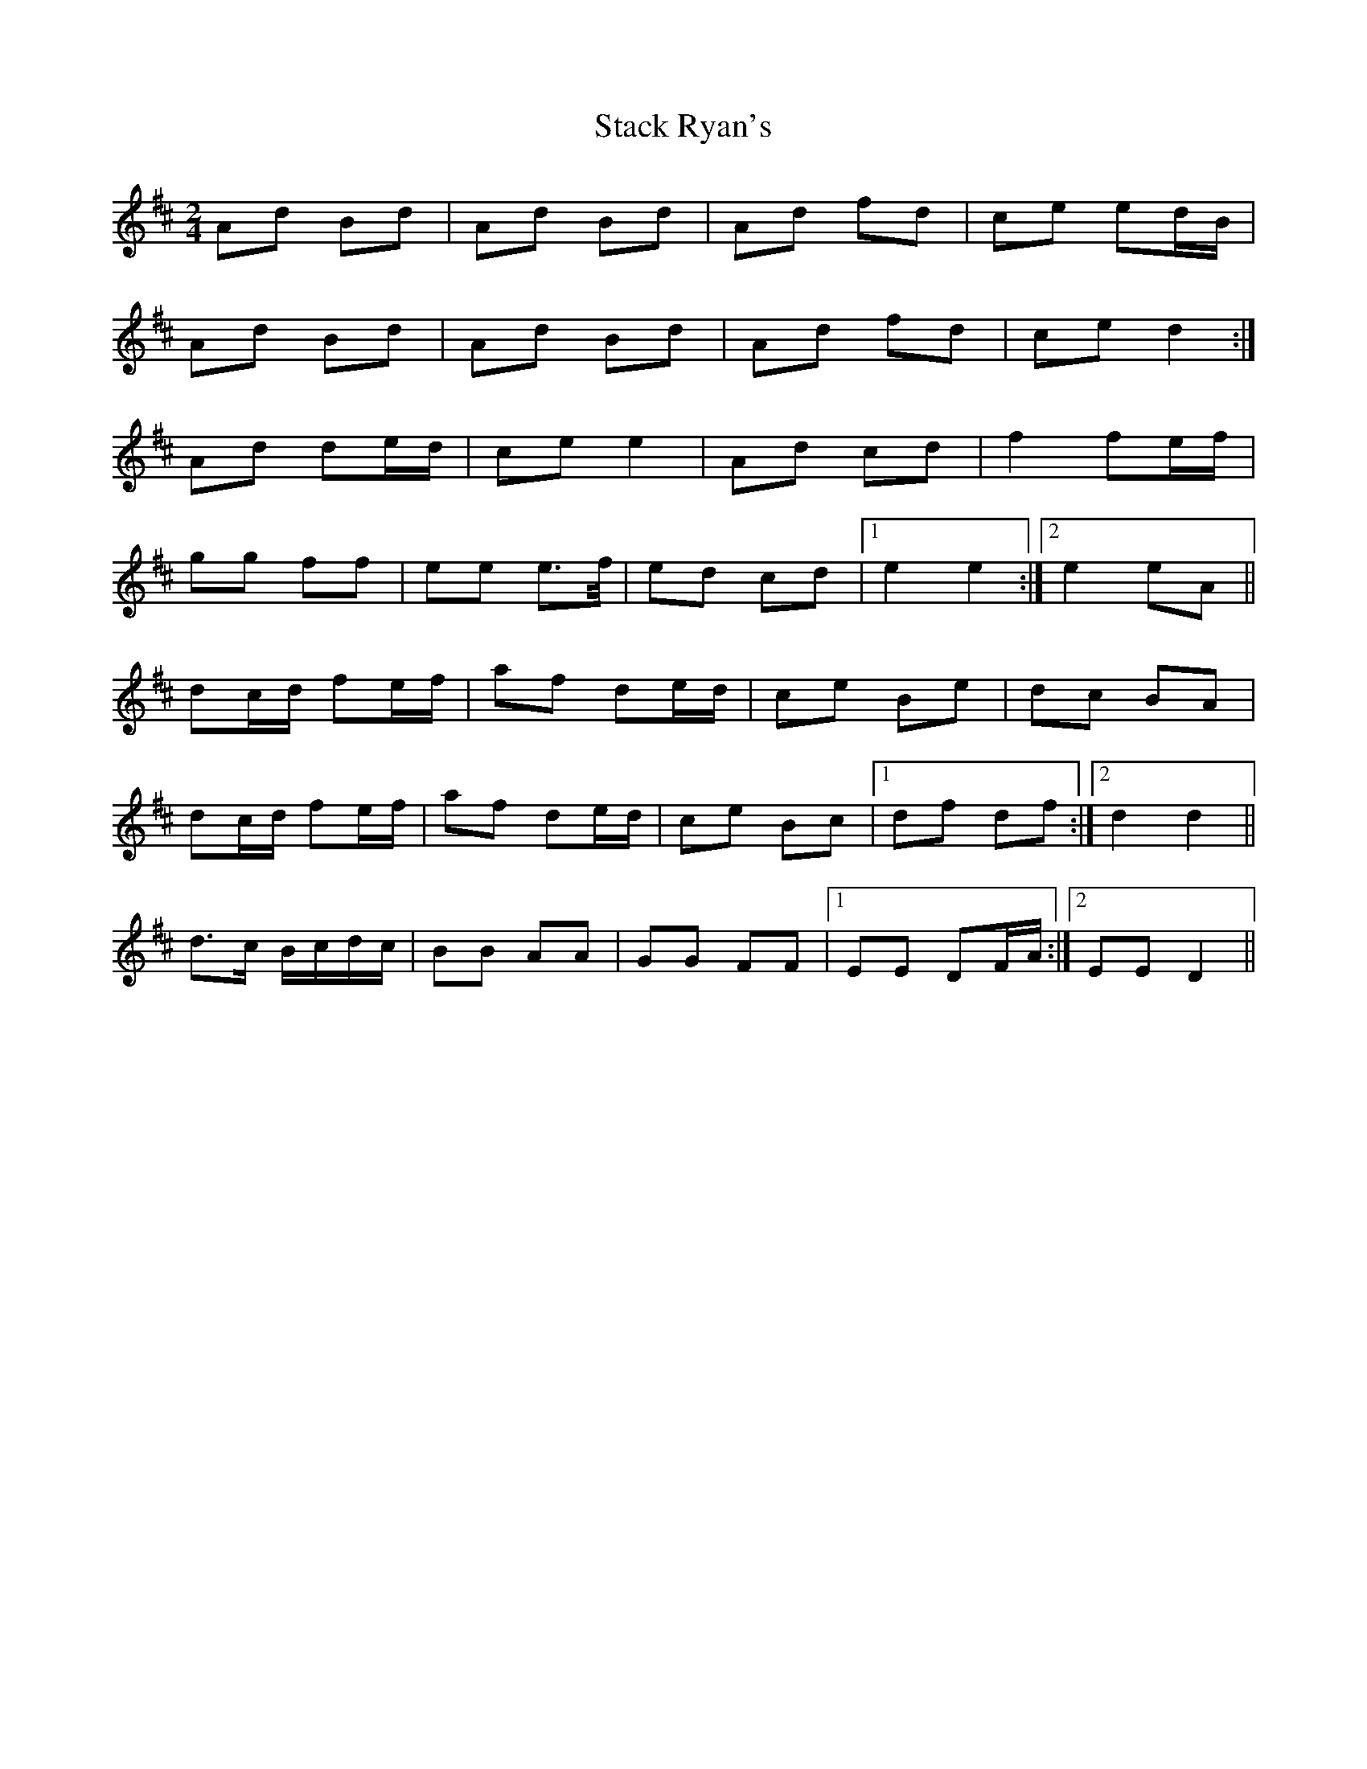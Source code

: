 X: 3
T: Stack Ryan's
Z: Ptarmigan
S: https://thesession.org/tunes/5271#setting17503
R: polka
M: 2/4
L: 1/8
K: Dmaj
Ad Bd|Ad Bd|Ad fd|ce ed/B/|Ad Bd|Ad Bd|Ad fd|ce d2:|Ad de/d/|ce e2|Ad cd|f2 fe/f/|gg ff|ee e>f/|ed cd|1 e2 e2:|2 e2 eA||dc/d/ fe/f/|af de/d/|ce Be|dc BA|dc/d/ fe/f/|af de/d/|ce Bc|1 df df:|2 d2 d2||d>c B/c/d/c/|BB AA|GG FF|1 EE DF/A/:|2 EE D2||
